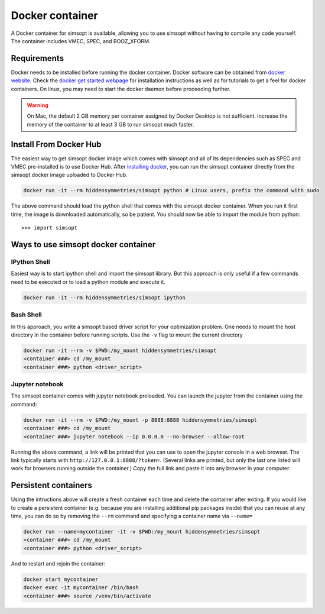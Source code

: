 Docker container
================

A Docker container for simsopt is available, allowing you to use
simsopt without having to compile any code yourself.  The container
includes VMEC, SPEC, and BOOZ_XFORM.

Requirements
^^^^^^^^^^^^
Docker needs to be installed before running the docker container. Docker
software can be obtained from `docker website <https://docs.docker.com/get-docker/>`_.
Check the `docker get started webpage <https://docs.docker.com/get-started/>`_ for installation instructions 
as well as for tutorials to get a feel for docker containers. On linux, you may need to start the docker daemon
before proceeding further.

.. warning::

   On Mac, the default 2 GB memory per container assigned by Docker Desktop is not sufficient. Increase the memory of
   the container to at least 3 GB to run simsopt much faster.

Install From Docker Hub
^^^^^^^^^^^^^^^^^^^^^^^
The easiest way to get simsopt docker image which comes with simsopt and all of its dependencies such as
SPEC and VMEC pre-installed is to use Docker Hub. After 
`installing docker <https://docs.docker.com/get-started/>`_, you can run
the simsopt container directly from the simsopt docker image uploaded to
Docker Hub.

.. code-block::

   docker run -it --rm hiddensymmetries/simsopt python # Linux users, prefix the command with sudo

The above command should load the python shell that comes with the simsopt
docker container. When you run it first time, the image is downloaded
automatically, so be patient.  You should now be able to import the module from
python::

  >>> import simsopt

Ways to use simsopt docker container
^^^^^^^^^^^^^^^^^^^^^^^^^^^^^^^^^^^^

IPython Shell
-------------

Easiest way is to start ipython shell and import the simsopt
library. But this approach is only useful if a few commands need to be
executed or to load a python module and execute it.

.. code-block::

    docker run -it --rm hiddensymmetries/simsopt ipython

Bash Shell
----------

In this approach, you write a simsopt based driver script for your optimization problem. One
needs to mount the host directory in the container before running scripts. Use the ``-v`` flag 
to mount the current directory

.. code-block:: 

    docker run -it --rm -v $PWD:/my_mount hiddensymmetries/simsopt 
    <container ###> cd /my_mount
    <container ###> python <driver_script>

Jupyter notebook
----------------

The simsopt container comes with jupyter notebook preloaded. You can launch the jupyter from
the container using the command:

.. code-block::
   
    docker run -it --rm -v $PWD:/my_mount -p 8888:8888 hiddensymmetries/simsopt 
    <container ###> cd /my_mount
    <container ###> jupyter notebook --ip 0.0.0.0 --no-browser --allow-root 

Running the above command, a link will be printed that you can use to
open the jupyter console in a web browser. The link typically starts
with ``http://127.0.0.1:8888/?token=``. (Several links are printed,
but only the last one listed will work for browsers running outside
the container.) Copy the full link and paste it into any browser in
your computer.


Persistent containers
^^^^^^^^^^^^^^^^^^^^^

Using the intructions above will create a fresh container each time and delete the container after exiting.
If you would like to create a persistent container (e.g. because you are installing additional pip packages inside) that you can reuse at any time,
you can do so by removing the ``--rm`` command and specifying a container name via ``--name=``

.. code-block::

    docker run --name=mycontainer -it -v $PWD:/my_mount hiddensymmetries/simsopt
    <container ###> cd /my_mount
    <container ###> python <driver_script>

And to restart and rejoin the container:

.. code-block::

    docker start mycontainer
    docker exec -it mycontainer /bin/bash
    <container ###> source /venv/bin/activate
